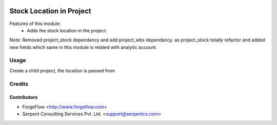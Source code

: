 .. image:: https://img.shields.io/badge/licence-AGPL--3-blue.svg
   :target: http://www.gnu.org/licenses/agpl-3.0-standalone.html
   :alt: License: AGPL-3

=========================
Stock Location in Project
=========================
Features of this module:
    - Adds the stock location in the project.

Note: Removed project_stock dependancy and add project_wbs dependancy. as project_stock totally refactor and added new fields which same in this module is related with analytic account.

Usage
=====

Create a child project, the location is passed from


Credits
=======

Contributors
------------

* ForgeFlow <http://www.forgeflow.com>
* Serpent Consulting Services Pvt. Ltd. <support@serpentcs.com>

